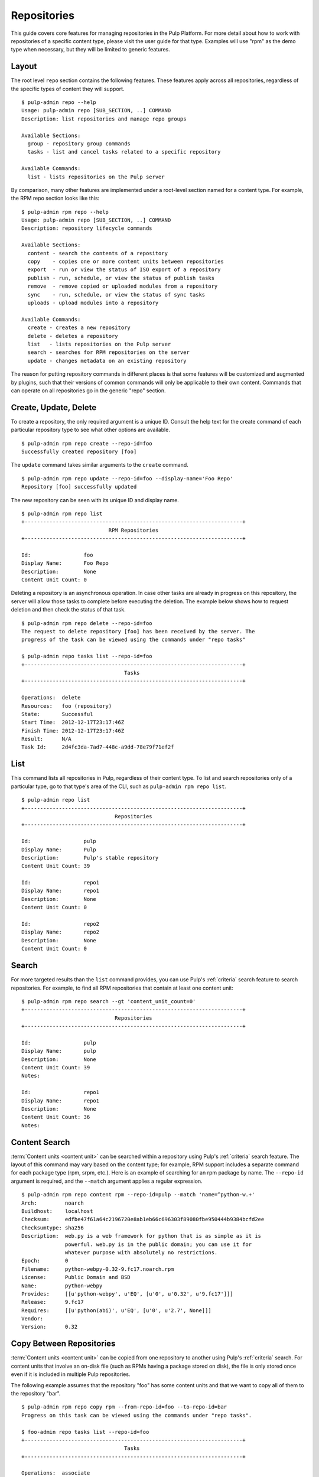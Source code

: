 Repositories
============

This guide covers core features for managing repositories in the Pulp Platform.
For more detail about how to work with repositories of a specific content type,
please visit the user guide for that type. Examples will use "rpm" as the demo
type when necessary, but they will be limited to generic features.

Layout
------

The root level ``repo`` section contains the following features. These features
apply across all repositories, regardless of the specific types of content they
will support.

::

  $ pulp-admin repo --help
  Usage: pulp-admin repo [SUB_SECTION, ..] COMMAND
  Description: list repositories and manage repo groups

  Available Sections:
    group - repository group commands
    tasks - list and cancel tasks related to a specific repository

  Available Commands:
    list - lists repositories on the Pulp server

By comparison, many other features are implemented under a root-level section
named for a content type. For example, the RPM repo section looks like this:

::

  $ pulp-admin rpm repo --help
  Usage: pulp-admin repo [SUB_SECTION, ..] COMMAND
  Description: repository lifecycle commands

  Available Sections:
    content - search the contents of a repository
    copy    - copies one or more content units between repositories
    export  - run or view the status of ISO export of a repository
    publish - run, schedule, or view the status of publish tasks
    remove  - remove copied or uploaded modules from a repository
    sync    - run, schedule, or view the status of sync tasks
    uploads - upload modules into a repository

  Available Commands:
    create - creates a new repository
    delete - deletes a repository
    list   - lists repositories on the Pulp server
    search - searches for RPM repositories on the server
    update - changes metadata on an existing repository

The reason for putting repository commands in different places is that some
features will be customized and augmented by plugins, such that their versions of
common commands will only be applicable to their own content. Commands that can
operate on all repositories go in the generic "repo" section.


Create, Update, Delete
----------------------------

To create a repository, the only required argument is a unique ID. Consult the
help text for the create command of each particular repository type to see what
other options are available.

::

  $ pulp-admin rpm repo create --repo-id=foo
  Successfully created repository [foo]

The ``update`` command takes similar arguments to the ``create`` command.

::

  $ pulp-admin rpm repo update --repo-id=foo --display-name='Foo Repo'
  Repository [foo] successfully updated

The new repository can be seen with its unique ID and display name.

::

  $ pulp-admin rpm repo list
  +----------------------------------------------------------------------+
                              RPM Repositories
  +----------------------------------------------------------------------+

  Id:                 foo
  Display Name:       Foo Repo
  Description:        None
  Content Unit Count: 0

Deleting a repository is an asynchronous operation. In case other tasks are
already in progress on this repository, the server will allow those tasks to
complete before executing the deletion. The example below shows how to request
deletion and then check the status of that task.

::

  $ pulp-admin rpm repo delete --repo-id=foo
  The request to delete repository [foo] has been received by the server. The
  progress of the task can be viewed using the commands under "repo tasks"

  $ pulp-admin repo tasks list --repo-id=foo
  +----------------------------------------------------------------------+
                                   Tasks
  +----------------------------------------------------------------------+

  Operations:  delete
  Resources:   foo (repository)
  State:       Successful
  Start Time:  2012-12-17T23:17:46Z
  Finish Time: 2012-12-17T23:17:46Z
  Result:      N/A
  Task Id:     2d4fc3da-7ad7-448c-a9dd-78e79f71ef2f


List
----

This command lists all repositories in Pulp, regardless of their content type. To
list and search repositories only of a particular type, go to that type's area of
the CLI, such as ``pulp-admin rpm repo list``.

::

  $ pulp-admin repo list
  +----------------------------------------------------------------------+
                                Repositories
  +----------------------------------------------------------------------+

  Id:                 pulp
  Display Name:       Pulp
  Description:        Pulp's stable repository
  Content Unit Count: 39

  Id:                 repo1
  Display Name:       repo1
  Description:        None
  Content Unit Count: 0

  Id:                 repo2
  Display Name:       repo2
  Description:        None
  Content Unit Count: 0


Search
------

For more targeted results than the ``list`` command provides, you can use Pulp's
:ref:`criteria` search feature to search repositories. For example, to find all
RPM repositories that contain at least one content unit:

::

  $ pulp-admin rpm repo search --gt 'content_unit_count=0'
  +----------------------------------------------------------------------+
                                Repositories
  +----------------------------------------------------------------------+

  Id:                 pulp
  Display Name:       pulp
  Description:        None
  Content Unit Count: 39
  Notes:

  Id:                 repo1
  Display Name:       repo1
  Description:        None
  Content Unit Count: 36
  Notes:


Content Search
--------------

:term:`Content units <content unit>` can be searched within a repository
using Pulp's :ref:`criteria` search feature. The layout of this command may vary
based on the content type; for example, RPM support includes a separate command
for each package type (rpm, srpm, etc.). Here is an example of searching for an
rpm package by name. The ``--repo-id`` argument is required, and the ``--match``
argument applies a regular expression.

::

  $ pulp-admin rpm repo content rpm --repo-id=pulp --match 'name=^python-w.+'
  Arch:         noarch
  Buildhost:    localhost
  Checksum:     edfbe47f61a64c2196720e8ab1eb66c696303f89080fbe950444b9384bcfd2ee
  Checksumtype: sha256
  Description:  web.py is a web framework for python that is as simple as it is
                powerful. web.py is in the public domain; you can use it for
                whatever purpose with absolutely no restrictions.
  Epoch:        0
  Filename:     python-webpy-0.32-9.fc17.noarch.rpm
  License:      Public Domain and BSD
  Name:         python-webpy
  Provides:     [[u'python-webpy', u'EQ', [u'0', u'0.32', u'9.fc17']]]
  Release:      9.fc17
  Requires:     [[u'python(abi)', u'EQ', [u'0', u'2.7', None]]]
  Vendor:
  Version:      0.32


Copy Between Repositories
-------------------------

:term:`Content units <content unit>` can be copied from one repository to another using Pulp's
:ref:`criteria` search. For content units that involve an on-disk file (such as
RPMs having a package stored on disk), the file is only stored once even if it
is included in multiple Pulp repositories.

The following example assumes that the repository "foo" has some content units
and that we want to copy all of them to the repository "bar".

::

  $ pulp-admin rpm repo copy rpm --from-repo-id=foo --to-repo-id=bar
  Progress on this task can be viewed using the commands under "repo tasks".

  $ foo-admin repo tasks list --repo-id=foo
  +----------------------------------------------------------------------+
                                   Tasks
  +----------------------------------------------------------------------+

  Operations:  associate
  Resources:   bar (repository), foo (repository)
  State:       Successful
  Start Time:  2012-12-17T23:27:12Z
  Finish Time: 2012-12-17T23:27:13Z
  Result:      N/A
  Task Id:     8c3a6964-245f-4fe5-9d7c-8c6bac55cffb

The copy was successful. Here you can see that the repository "bar" now has the
same number of content units as "foo".

::

  $ pulp-admin rpm repo list
  +----------------------------------------------------------------------+
                              RPM Repositories
  +----------------------------------------------------------------------+

  Id:                 foo
  Display Name:       foo
  Description:        None
  Content Unit Count: 36

  Id:                 bar
  Display Name:       bar
  Description:        None
  Content Unit Count: 36


Groups
------

Repository Groups allow you to associate any number of repositories, even of
varying content types, with a named group. Features that make use of repository
groups are forthcoming in future releases of Pulp.

Here is an example of creating a repo group and adding members to it:

::

  $ pulp-admin repo group create --group-id='group1' --description='misc. repos' --display-name='Group 1'
  Repository Group [group1] successfully created

  $ pulp-admin repo group members add --group-id=group1 --str-eq='id=repo1'
  Successfully added members to repository group [group1]

.. TODO link this to a section explaining criteria-based search

The ``members add`` command takes advantage of Pulp's :ref:`criteria` search feature, so
you can add many repositories at once. In this case, we provided a specific
repository name. Let's look at the result of these two commands by listing the
repository groups.

::

  $ pulp-admin repo group list
  +----------------------------------------------------------------------+
                             Repository Groups
  +----------------------------------------------------------------------+

  Id:           group1
  Display Name: Group 1
  Description:  misc. repos
  Repo Ids:     repo1
  Notes:

Notice that "repo1" shows up in the "Repo Ids" field.


Tasks
-----

.. _repo-tasks:

Some operations on repositories, such as ``sync``, ``publish``, and ``delete``, may operate
asynchronously. When you execute these operations, Pulp will give you a "task ID".
You can use that task ID to check the status of the operation. From this section
of the CLI, you can ``cancel``, ``list``, and get ``details`` about repository tasks.

::

  $ pulp-admin repo tasks --help
  Usage: pulp-admin tasks [SUB_SECTION, ..] COMMAND
  Description: list and cancel tasks related to a specific repository

  Available Commands:
    cancel  - cancel one or more tasks
    details - displays more detailed information about a specific task
    list    - lists tasks queued or running in the server

